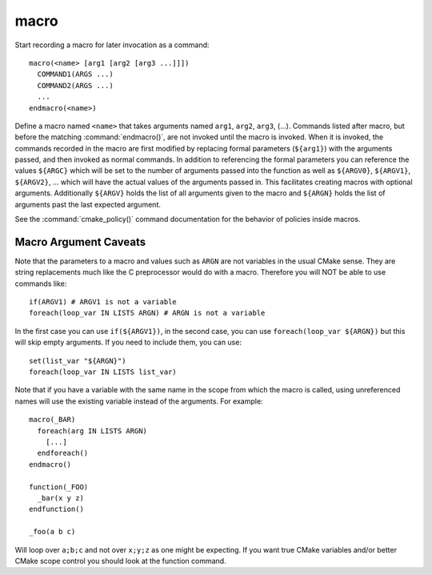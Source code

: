 macro
-----

Start recording a macro for later invocation as a command::

  macro(<name> [arg1 [arg2 [arg3 ...]]])
    COMMAND1(ARGS ...)
    COMMAND2(ARGS ...)
    ...
  endmacro(<name>)

Define a macro named ``<name>`` that takes arguments named ``arg1``,
``arg2``, ``arg3``, (...).
Commands listed after macro, but before the matching
:command:`endmacro()`, are not invoked until the macro is invoked.
When it is invoked, the commands recorded in the macro are first
modified by replacing formal parameters (``${arg1}``) with the arguments
passed, and then invoked as normal commands.
In addition to referencing the formal parameters you can reference the
values ``${ARGC}`` which will be set to the number of arguments passed
into the function as well as ``${ARGV0}``, ``${ARGV1}``, ``${ARGV2}``,
...  which will have the actual values of the arguments passed in.
This facilitates creating macros with optional arguments.
Additionally ``${ARGV}`` holds the list of all arguments given to the
macro and ``${ARGN}`` holds the list of arguments past the last expected
argument.

See the :command:`cmake_policy()` command documentation for the behavior
of policies inside macros.

Macro Argument Caveats
^^^^^^^^^^^^^^^^^^^^^^

Note that the parameters to a macro and values such as ``ARGN`` are
not variables in the usual CMake sense.  They are string
replacements much like the C preprocessor would do with a macro.
Therefore you will NOT be able to use commands like::

 if(ARGV1) # ARGV1 is not a variable
 foreach(loop_var IN LISTS ARGN) # ARGN is not a variable

In the first case you can use ``if(${ARGV1})``, in the second case, you can
use ``foreach(loop_var ${ARGN})`` but this will skip empty arguments.
If you need to include them, you can use::

 set(list_var "${ARGN}")
 foreach(loop_var IN LISTS list_var)

Note that if you have a variable with the same name in the scope from
which the macro is called, using unreferenced names will use the
existing variable instead of the arguments. For example::

 macro(_BAR)
   foreach(arg IN LISTS ARGN)
     [...]
   endforeach()
 endmacro()

 function(_FOO)
   _bar(x y z)
 endfunction()

 _foo(a b c)

Will loop over ``a;b;c`` and not over ``x;y;z`` as one might be expecting.
If you want true CMake variables and/or better CMake scope control you
should look at the function command.
